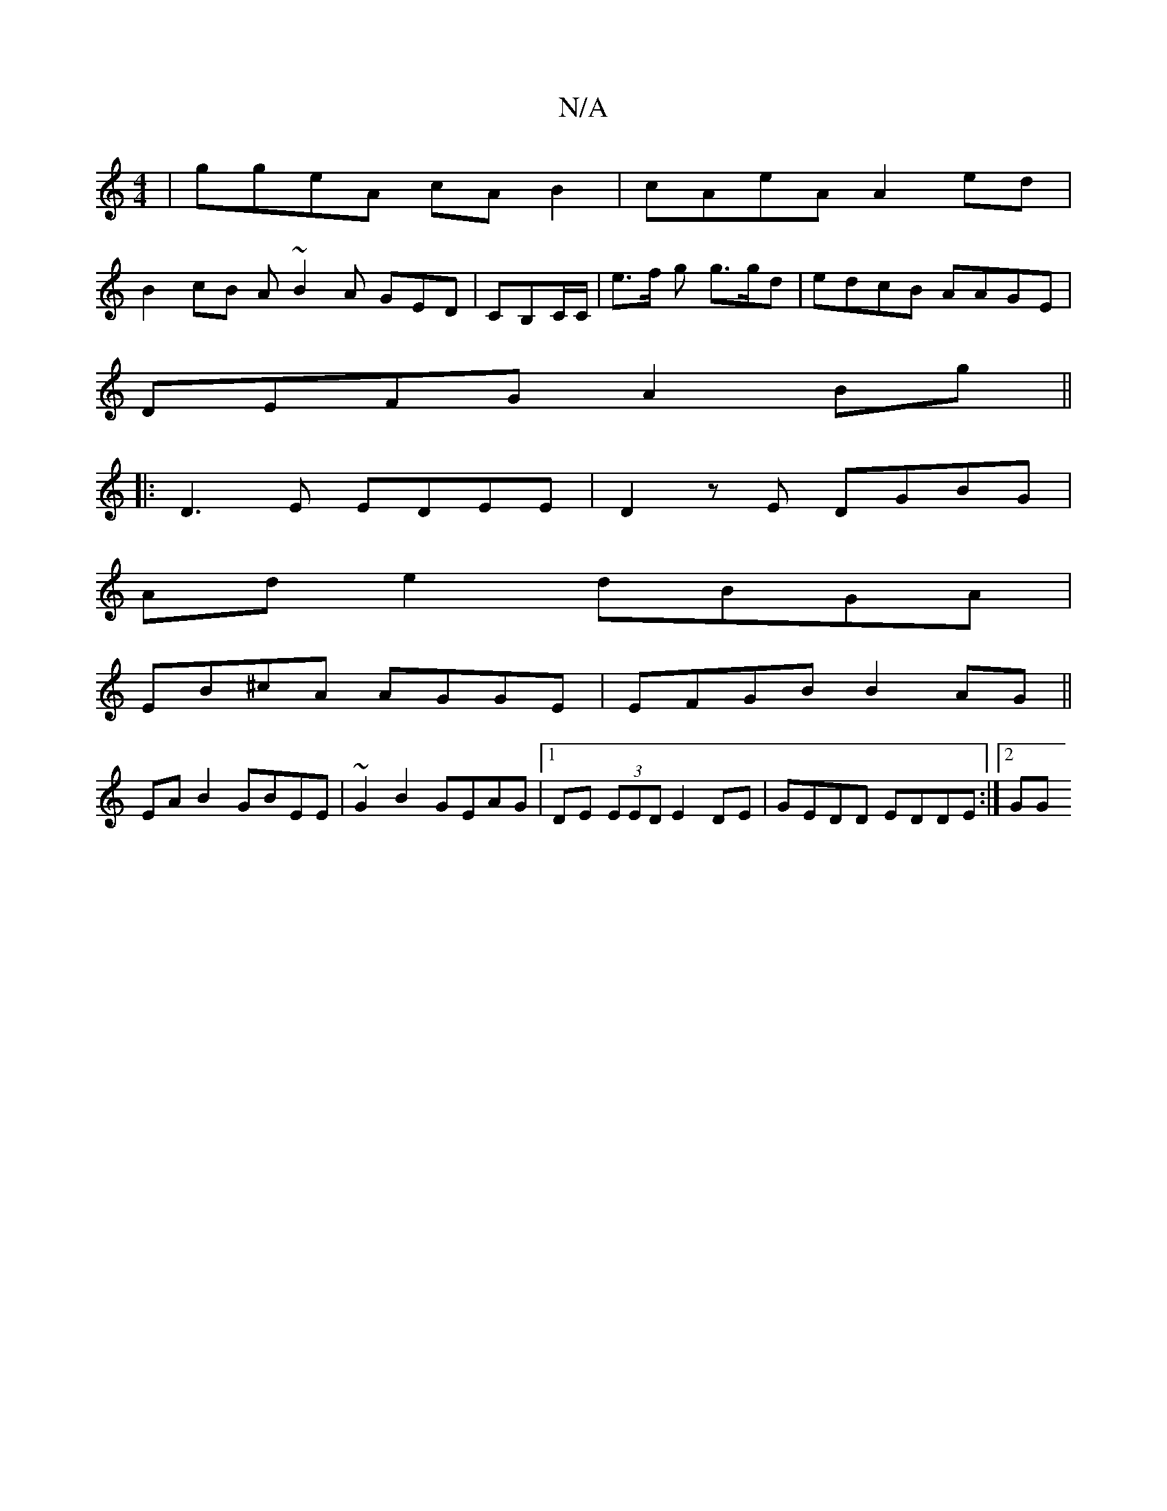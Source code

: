 X:1
T:N/A
M:4/4
R:N/A
K:Cmajor
|ggeA cA B2|cAeA A2 ed|
B2 cB A~B2A GED|CB,C/C/ | e>f g g>gd | edcB AAGE |
DEFG A2 Bg ||
|:D3E EDEE|D2zE DGBG|
Ad e2 dBGA|
EB^cA AGGE|EFGB B2AG||
EA B2 GBEE|~G2B2 GEAG|1 DE (3EED E2 DE|GEDD EDDE:|2 GG